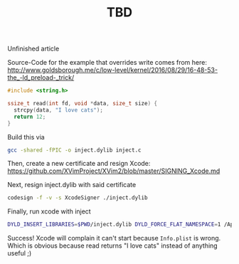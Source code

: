 #+title: TBD
#+tags: ios macos swift
#+keywords: ios macos swift tuples classes structs
#+summary: An easy way to add more structure to your classes by leveraging structs and enums
#+description: An easy way to add more structure to your classes by leveraging structs and enums
#+static-feature-image: http://appventure.me/img-content/2019-02-24-anonymous-tuple-structs.jpg
#+inactive: true
#+OPTIONS: toc:nil

Unfinished article

Source-Code for the example that overrides write comes from here:
http://www.goldsborough.me/c/low-level/kernel/2016/08/29/16-48-53-the_-ld_preload-_trick/

#+BEGIN_SRC c
#include <string.h>

ssize_t read(int fd, void *data, size_t size) {
  strcpy(data, "I love cats");
  return 12;
}
#+END_SRC

Build this via

#+BEGIN_SRC bash
gcc -shared -fPIC -o inject.dylib inject.c
#+END_SRC

Then, create a new certificate and resign Xcode:
https://github.com/XVimProject/XVim2/blob/master/SIGNING_Xcode.md

Next, resign inject.dylib with said certificate

#+BEGIN_SRC bash
codesign -f -v -s XcodeSigner ./inject.dylib
#+END_SRC

Finally, run xcode with inject

#+BEGIN_SRC bash
DYLD_INSERT_LIBRARIES=$PWD/inject.dylib DYLD_FORCE_FLAT_NAMESPACE=1 /Applications/Xcode.app/Contents/MacOS/Xcode
#+END_SRC

Success! Xcode will complain it can't start because =Info.plist= is wrong. Which is obvious because read returns "I love cats" instead of anything useful ;)
